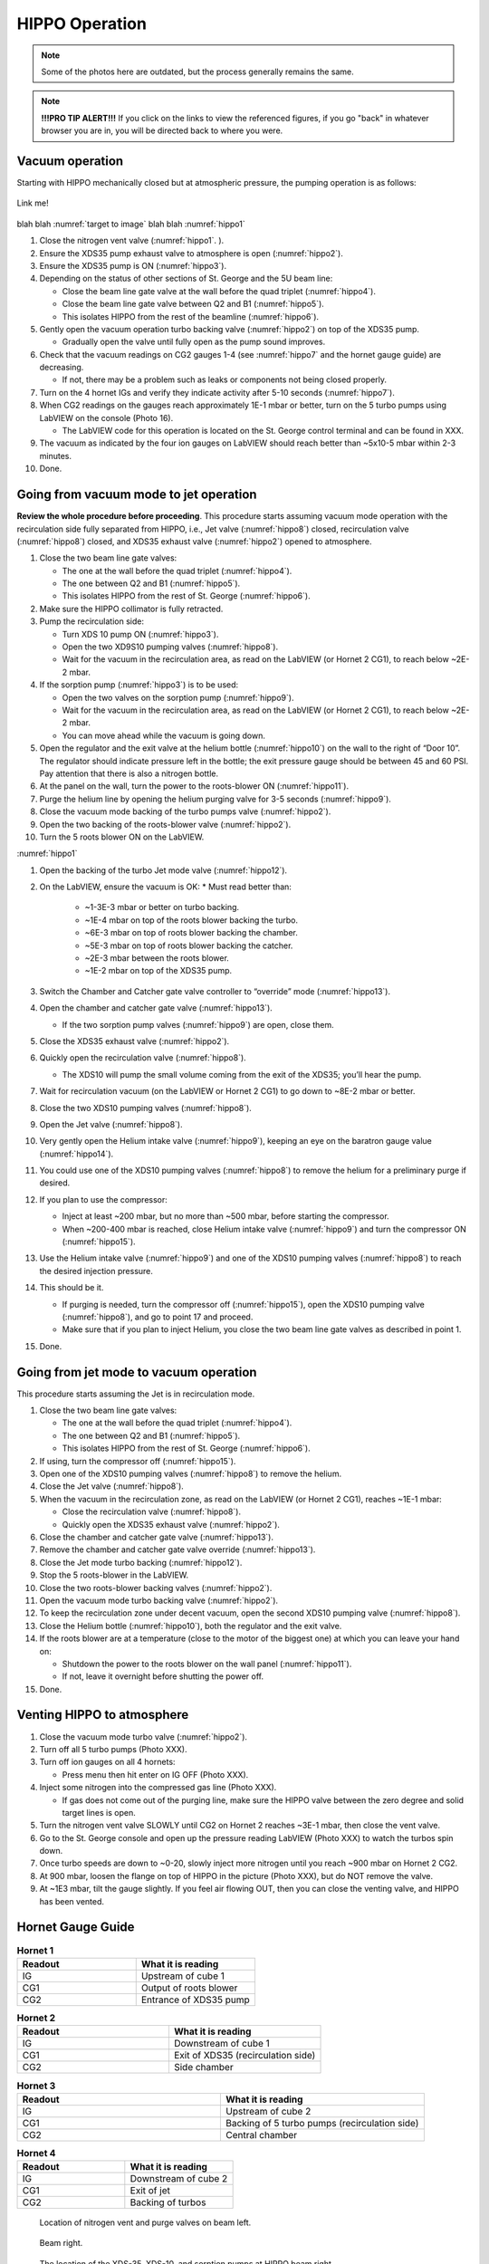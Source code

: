 HIPPO Operation
===============

.. note::

   Some of the photos here are outdated, but the process generally remains the same. 

.. note::

   **!!!PRO TIP ALERT!!!** If you click on the links to view the referenced figures, if you go "back" in whatever browser you are in, you will be directed back to where you were.

Vacuum operation
----------------
Starting with HIPPO mechanically closed but at atmospheric pressure, the pumping operation is as follows:

.. _target to image:

.. figure:: /img/logo.png
   :alt: Logo
   :align: center
   :width: 240px

   Link me!

blah blah :numref:`target to image`
blah blah :numref:`hippo1`

#. Close the nitrogen vent valve (:numref:`hippo1`. ).
#. Ensure the XDS35 pump exhaust valve to atmosphere is open (:numref:`hippo2`).
#. Ensure the XDS35 pump is ON (:numref:`hippo3`).
#. Depending on the status of other sections of St. George and the 5U beam line:

   * Close the beam line gate valve at the wall before the quad triplet (:numref:`hippo4`).
   * Close the beam line gate valve between Q2 and B1 (:numref:`hippo5`).
   * This isolates HIPPO from the rest of the beamline (:numref:`hippo6`).

#. Gently open the vacuum operation turbo backing valve (:numref:`hippo2`) on top of the XDS35 pump.

   * Gradually open the valve until fully open as the pump sound improves.

#. Check that the vacuum readings on CG2 gauges 1-4 (see :numref:`hippo7` and the hornet gauge guide) are decreasing.

   * If not, there may be a problem such as leaks or components not being closed properly.

#. Turn on the 4 hornet IGs and verify they indicate activity after 5-10 seconds (:numref:`hippo7`).

#. When CG2 readings on the gauges reach approximately 1E-1 mbar or better, turn on the 5 turbo pumps using LabVIEW on the console (Photo 16).

   * The LabVIEW code for this operation is located on the St. George control terminal and can be found in XXX.

#. The vacuum as indicated by the four ion gauges on LabVIEW should reach better than ~5x10-5 mbar within 2-3 minutes.

#. Done.

Going from vacuum mode to jet operation
---------------------------------------
**Review the whole procedure before proceeding**. This procedure starts assuming vacuum mode operation with the recirculation side fully separated from HIPPO, i.e., Jet valve (:numref:`hippo8`) closed, recirculation valve (:numref:`hippo8`) closed, and XDS35 exhaust valve (:numref:`hippo2`) opened to atmosphere.

#. Close the two beam line gate valves:

   * The one at the wall before the quad triplet (:numref:`hippo4`).
   * The one between Q2 and B1 (:numref:`hippo5`).
   * This isolates HIPPO from the rest of St. George (:numref:`hippo6`).

#. Make sure the HIPPO collimator is fully retracted.

#. Pump the recirculation side:

   * Turn XDS 10 pump ON (:numref:`hippo3`).
   * Open the two XD9S10 pumping valves (:numref:`hippo8`).
   * Wait for the vacuum in the recirculation area, as read on the LabVIEW (or Hornet 2 CG1), to reach below ~2E-2 mbar.

#. If the sorption pump (:numref:`hippo3`) is to be used:

   * Open the two valves on the sorption pump (:numref:`hippo9`).
   * Wait for the vacuum in the recirculation area, as read on the LabVIEW (or Hornet 2 CG1), to reach below ~2E-2 mbar.
   * You can move ahead while the vacuum is going down.

#. Open the regulator and the exit valve at the helium bottle (:numref:`hippo10`) on the wall to the right of “Door 10”. The regulator should indicate pressure left in the bottle; the exit pressure gauge should be between 45 and 60 PSI. Pay attention that there is also a nitrogen bottle.

#. At the panel on the wall, turn the power to the roots-blower ON (:numref:`hippo11`).

#. Purge the helium line by opening the helium purging valve for 3-5 seconds (:numref:`hippo9`).

#. Close the vacuum mode backing of the turbo pumps valve (:numref:`hippo2`).

#. Open the two backing of the roots-blower valve (:numref:`hippo2`).

#. Turn the 5 roots blower ON on the LabVIEW.


:numref:`hippo1`


#. Open the backing of the turbo Jet mode valve (:numref:`hippo12`).

#. On the LabVIEW, ensure the vacuum is OK:
   * Must read better than:
     - ~1-3E-3 mbar or better on turbo backing.
     - ~1E-4 mbar on top of the roots blower backing the turbo.
     - ~6E-3 mbar on top of roots blower backing the chamber.
     - ~5E-3 mbar on top of roots blower backing the catcher.
     - ~2E-3 mbar between the roots blower.
     - ~1E-2 mbar on top of the XDS35 pump.

#. Switch the Chamber and Catcher gate valve controller to “override” mode (:numref:`hippo13`).

#. Open the chamber and catcher gate valve (:numref:`hippo13`).

   - If the two sorption pump valves (:numref:`hippo9`) are open, close them.

#. Close the XDS35 exhaust valve (:numref:`hippo2`).

#. Quickly open the recirculation valve (:numref:`hippo8`).

   - The XDS10 will pump the small volume coming from the exit of the XDS35; you’ll hear the pump.

#. Wait for recirculation vacuum (on the LabVIEW or Hornet 2 CG1) to go down to ~8E-2 mbar or better.

#. Close the two XDS10 pumping valves (:numref:`hippo8`).

#. Open the Jet valve (:numref:`hippo8`).

#. Very gently open the Helium intake valve (:numref:`hippo9`), keeping an eye on the baratron gauge value (:numref:`hippo14`).

#. You could use one of the XDS10 pumping valves (:numref:`hippo8`) to remove the helium for a preliminary purge if desired.

#. If you plan to use the compressor:

   * Inject at least ~200 mbar, but no more than ~500 mbar, before starting the compressor.
   * When ~200-400 mbar is reached, close Helium intake valve (:numref:`hippo9`) and turn the compressor ON (:numref:`hippo15`).

#. Use the Helium intake valve (:numref:`hippo9`) and one of the XDS10 pumping valves (:numref:`hippo8`) to reach the desired injection pressure.

#. This should be it.

   * If purging is needed, turn the compressor off (:numref:`hippo15`), open the XDS10 pumping valve (:numref:`hippo8`), and go to point 17 and proceed.
   * Make sure that if you plan to inject Helium, you close the two beam line gate valves as described in point 1.

#. Done.

Going from jet mode to vacuum operation
---------------------------------------
This procedure starts assuming the Jet is in recirculation mode.

#. Close the two beam line gate valves:

   * The one at the wall before the quad triplet (:numref:`hippo4`).
   * The one between Q2 and B1 (:numref:`hippo5`).
   * This isolates HIPPO from the rest of St. George (:numref:`hippo6`).

#. If using, turn the compressor off (:numref:`hippo15`).

#. Open one of the XDS10 pumping valves (:numref:`hippo8`) to remove the helium.

#. Close the Jet valve (:numref:`hippo8`).

#. When the vacuum in the recirculation zone, as read on the LabVIEW (or Hornet 2 CG1), reaches ~1E-1 mbar:

   * Close the recirculation valve (:numref:`hippo8`).
   * Quickly open the XDS35 exhaust valve (:numref:`hippo2`).

#. Close the chamber and catcher gate valve (:numref:`hippo13`).

#. Remove the chamber and catcher gate valve override (:numref:`hippo13`).

#. Close the Jet mode turbo backing (:numref:`hippo12`).

#. Stop the 5 roots-blower in the LabVIEW.

#. Close the two roots-blower backing valves (:numref:`hippo2`).

#. Open the vacuum mode turbo backing valve (:numref:`hippo2`).

#. To keep the recirculation zone under decent vacuum, open the second XDS10 pumping valve (:numref:`hippo8`).

#. Close the Helium bottle (:numref:`hippo10`), both the regulator and the exit valve.

#. If the roots blower are at a temperature (close to the motor of the biggest one) at which you can leave your hand on:

   * Shutdown the power to the roots blower on the wall panel (:numref:`hippo11`).
   * If not, leave it overnight before shutting the power off.

#. Done.





Venting HIPPO to atmosphere 
---------------------------
#. Close the vacuum mode turbo valve (:numref:`hippo2`).

#. Turn off all 5 turbo pumps (Photo XXX).

#. Turn off ion gauges on all 4 hornets:

   * Press menu then hit enter on IG OFF (Photo XXX).

#. Inject some nitrogen into the compressed gas line (Photo XXX).

   * If gas does not come out of the purging line, make sure the HIPPO valve between the zero degree and solid target lines is open.

#. Turn the nitrogen vent valve SLOWLY until CG2 on Hornet 2 reaches ~3E-1 mbar, then close the vent valve.

#. Go to the St. George console and open up the pressure reading LabVIEW (Photo XXX) to watch the turbos spin down.

#. Once turbo speeds are down to ~0-20, slowly inject more nitrogen until you reach ~900 mbar on Hornet 2 CG2.

#. At 900 mbar, loosen the flange on top of HIPPO in the picture (Photo XXX), but do NOT remove the valve.

#. At ~1E3 mbar, tilt the gauge slightly. If you feel air flowing OUT, then you can close the venting valve, and HIPPO has been vented.



Hornet Gauge Guide
------------------



.. list-table:: **Hornet 1**
   :widths: 25 25
   :header-rows: 1

   * - Readout
     - What it is reading
   * - IG
     - Upstream of cube 1
   * - CG1
     - Output of roots blower
   * - CG2
     - Entrance of XDS35 pump
  
.. list-table:: **Hornet 2**
   :widths: 25 25
   :header-rows: 1

   * - Readout
     - What it is reading
   * - IG
     - Downstream of cube 1
   * - CG1
     - Exit of XDS35 (recirculation side)
   * - CG2
     - Side chamber

.. list-table:: **Hornet 3**
   :widths: 25 25
   :header-rows: 1

   * - Readout
     - What it is reading
   * - IG
     - Upstream of cube 2
   * - CG1
     - Backing of 5 turbo pumps (recirculation side)
   * - CG2
     - Central chamber

.. list-table:: **Hornet 4**
   :widths: 25 25
   :header-rows: 1

   * - Readout
     - What it is reading
   * - IG
     - Downstream of cube 2
   * - CG1
     - Exit of jet
   * - CG2
     - Backing of turbos





.. _hippo1:

.. figure:: images/hippohowtopic.PNG

  Location of nitrogen vent and purge valves on beam left.

.. _hippo2:

.. figure:: images/hippo/hippo1.PNG

   Beam right.

.. _hippo3:

.. figure:: images/hippo/hippo2.PNG

   The location of the XDS-35, XDS-10, and sorption pumps at HIPPO beam right.

.. _hippo4:

.. figure:: images/hippo/hippo3.PNG

   Location of the button for the gate valve between the switching magnet and HIPPO.

.. _hippo5:

.. figure:: images/hippo/hippo4.PNG

   Location of the button for the gate valve between Q2 and B1.

.. _hippo6:

.. figure:: images/hippo/hippo5.PNG

   The two gate valves isolate HIPPO from the beamline while switching to different modes of operation. 

.. _hippo7:

.. figure:: images/hippo/hippo6.PNG

   The 4 hornet gauges on top of HIPPO

.. _hippo8:

.. figure:: images/hippo/hippo7.PNG

   Beam right.

.. _hippo9:

.. figure:: images/hippo/hippo8.PNG

   The location of the sorption pump valves and helium valves on beam right.

.. _hippo10:

.. figure:: images/hippo/hippo9.PNG

   Valves and dials for the helium gas supply.

.. _hippo11:

.. figure:: images/hippo/hippo10.PNG

   The roots blower power supply switch on the wall behind HIPPO.

.. _hippo12:

.. figure:: images/hippo/hippo11.PNG

   The location of the Jet mode turbo backing valve at HIPPO beam left.

.. _hippo13:

.. figure:: images/hippo/hippo12.PNG

   The location of the catcher and chamber override switches and their gate valve controls.

.. _hippo14:

.. figure:: images/hippo/hippo13.PNG

   The top baratron gauge is where you will look when opening the helium intake valve, it gives a readback of the injection pressure. Make sure it is set to CH1.

.. _hippo15:

.. figure:: images/hippo/hippo14.PNG

   The location of the compressor and its power switch. The switch is kinda hidden behind some things, so the zom in should help you find it.





